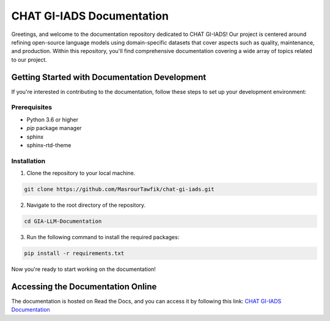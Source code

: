 CHAT GI-IADS Documentation
=======================================

Greetings, and welcome to the documentation repository dedicated to CHAT GI-IADS! Our project is centered around refining open-source language models using domain-specific datasets that cover aspects such as quality, maintenance, and production. Within this repository, you'll find comprehensive documentation covering a wide array of topics related to our project.

Getting Started with Documentation Development
----------------------------------------------
If you're interested in contributing to the documentation, follow these steps to set up your development environment:

Prerequisites
~~~~~~~~~~~~~
- Python 3.6 or higher
- `pip` package manager
- sphinx
- sphinx-rtd-theme

Installation
~~~~~~~~~~~~
1. Clone the repository to your local machine.

.. code-block:: bash

        git clone https://github.com/MasrourTawfik/chat-gi-iads.git

2. Navigate to the root directory of the repository.

.. code-block:: bash

        cd GIA-LLM-Documentation
    
3. Run the following command to install the required packages:

.. code-block:: bash

        pip install -r requirements.txt

Now you're ready to start working on the documentation!

Accessing the Documentation Online
---------------------------------
The documentation is hosted on Read the Docs, and you can access it by following this link: `CHAT GI-IADS Documentation <https://chat-gi-iads.readthedocs.io/en/latest/>`_

